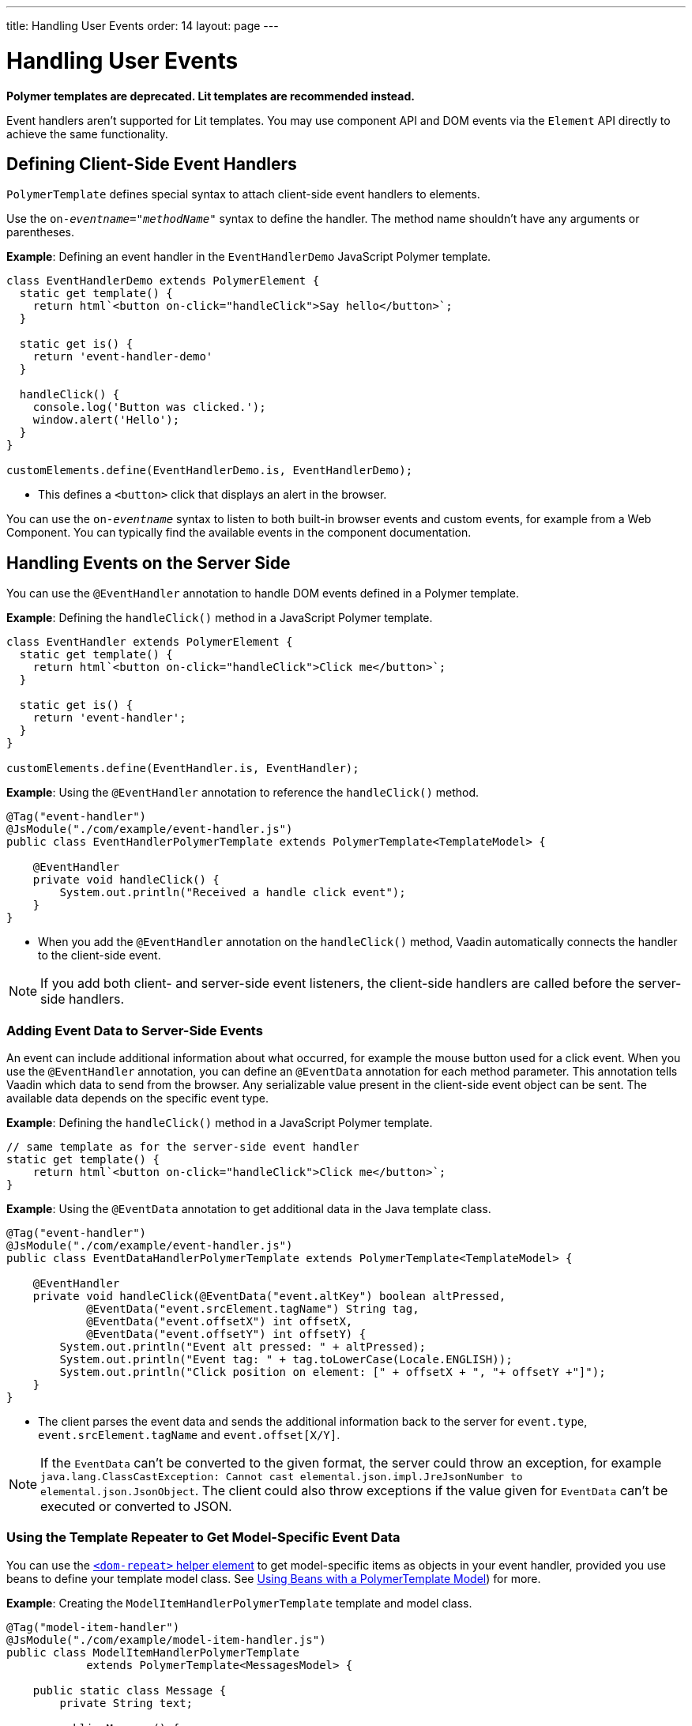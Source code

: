 ---
title: Handling User Events
order: 14
layout: page
---

= Handling User Events

[role="deprecated:com.vaadin:vaadin@V18"]
--
*Polymer templates are deprecated.
Lit templates are recommended instead.*
--

Event handlers aren't supported for Lit templates.
You may use component API and DOM events via the [classname]`Element` API directly to achieve the same functionality.

== Defining Client-Side Event Handlers

`PolymerTemplate` defines special syntax to attach client-side event handlers to elements.

Use the `on-_eventname_="_methodName_"` syntax to define the handler.
The method name shouldn't have any arguments or parentheses.

*Example*: Defining an event handler in the [classname]`EventHandlerDemo` JavaScript Polymer template.

[source,javascript]
----
class EventHandlerDemo extends PolymerElement {
  static get template() {
    return html`<button on-click="handleClick">Say hello</button>`;
  }

  static get is() {
    return 'event-handler-demo'
  }

  handleClick() {
    console.log('Button was clicked.');
    window.alert('Hello');
  }
}

customElements.define(EventHandlerDemo.is, EventHandlerDemo);
----

* This defines a `<button>` click that displays an alert in the browser.

You can use the `on-_eventname_` syntax to listen to both built-in browser events and custom events, for example from a Web Component.
You can typically find the available events in the component documentation.

== Handling Events on the Server Side

You can use the `@EventHandler` annotation to handle DOM events defined in a Polymer template.

*Example*: Defining the [methodname]`handleClick()` method in a JavaScript Polymer template.

[source,javascript]
----
class EventHandler extends PolymerElement {
  static get template() {
    return html`<button on-click="handleClick">Click me</button>`;
  }

  static get is() {
    return 'event-handler';
  }
}

customElements.define(EventHandler.is, EventHandler);
----

*Example*: Using the `@EventHandler` annotation to reference the [methodname]`handleClick()` method.

[source,java]
----
@Tag("event-handler")
@JsModule("./com/example/event-handler.js")
public class EventHandlerPolymerTemplate extends PolymerTemplate<TemplateModel> {

    @EventHandler
    private void handleClick() {
        System.out.println("Received a handle click event");
    }
}
----
* When you add the `@EventHandler` annotation on the [methodname]`handleClick()` method, Vaadin automatically connects the handler to the client-side event.


[NOTE]
If you add both client- and server-side event listeners, the client-side handlers are called before the server-side handlers.

=== Adding Event Data to Server-Side Events

An event can include additional information about what occurred, for example the mouse button used for a click event.
When you use the `@EventHandler` annotation, you can define an `@EventData` annotation for each method parameter.
This annotation tells Vaadin which data to send from the browser.
Any serializable value present in the client-side event object can be sent.
The available data depends on the specific event type.

*Example*: Defining the [methodname]`handleClick()` method in a JavaScript Polymer template.

[source,javascript]
----
// same template as for the server-side event handler
static get template() {
    return html`<button on-click="handleClick">Click me</button>`;
}
----

*Example*: Using the `@EventData` annotation to get additional data in the Java template class.

[source,java]
----
@Tag("event-handler")
@JsModule("./com/example/event-handler.js")
public class EventDataHandlerPolymerTemplate extends PolymerTemplate<TemplateModel> {

    @EventHandler
    private void handleClick(@EventData("event.altKey") boolean altPressed,
            @EventData("event.srcElement.tagName") String tag,
            @EventData("event.offsetX") int offsetX,
            @EventData("event.offsetY") int offsetY) {
        System.out.println("Event alt pressed: " + altPressed);
        System.out.println("Event tag: " + tag.toLowerCase(Locale.ENGLISH));
        System.out.println("Click position on element: [" + offsetX + ", "+ offsetY +"]");
    }
}
----
* The client parses the event data and sends the additional information back to the server for `event.type`, `event.srcElement.tagName` and `event.offset[X/Y]`.

[NOTE]
If the `EventData` can't be converted to the given format, the server could throw an exception, for example `java.lang.ClassCastException: Cannot cast elemental.json.impl.JreJsonNumber to elemental.json.JsonObject`.
The client could also throw exceptions if the value given for `EventData` can't be executed or converted to JSON.


=== Using the Template Repeater to Get Model-Specific Event Data

You can use the https://polymer-library.polymer-project.org/3.0/docs/devguide/templates#dom-repeat>[`<dom-repeat>` helper element] to get model-specific items as objects in your event handler, provided you use beans to define your template model class.
See <<model-bean#,Using Beans with a PolymerTemplate Model>>) for more.

*Example*: Creating the [classname]`ModelItemHandlerPolymerTemplate` template and model class.

[source,java]
----
@Tag("model-item-handler")
@JsModule("./com/example/model-item-handler.js")
public class ModelItemHandlerPolymerTemplate
            extends PolymerTemplate<MessagesModel> {

    public static class Message {
        private String text;

        public Message() {
        }

        public Message(String text) {
            this.text = text;
        }

        public String getText() {
            return text;
        }

        public void setText(String text) {
            this.text = text;
        }
    }

    public interface MessagesModel extends TemplateModel {
        void setMessages(List<Message> messages);
    }

    @EventHandler
    private void handleClick(@ModelItem Message message) {
        System.out.println("Received a message: " + message.getText());
    }
}
----
* You can now handle click events on the server with the [classname]`Message` parameter type.

*Example*: Using the `<dom-repeat>` (template repeater) in a JavaScript Polymer template.

[source,javascript]
----
class ModelItemHandler extends PolymerElement {
  static get template() {
    return html`
      <dom-repeat items="[[messages]]">
        <template>
          <div class='msg' on-click="handleClick">[[item.text]]</div>
        </template>
      </dom-repeat>
    `;
  }

  static get is() {
    return 'model-item-handler';
  }
}

customElements.define(ModelItemHandler.is, ModelItemHandler);
----
* When the item is clicked, the [methodname]`handleClick()` method is called on the server side and the data is identified by `event.model.item`.

[NOTE]
You can use the `@ModelItem` annotation with any value provided as a data path.
By default, the data path is `event.model.item`, but you should declare your data type in some manner via the model definition, so that it can be referenced from the model.

=== Modifying Model Items before Events

The `@ModelItem` annotation is only a convenience way of accessing model data.
The argument you receive in your event handler callback is the *model data* from the server side that you can access directly via your model instance.
This means that the server doesn't update the model item on the client in any way.
Therefore, if you create a custom event on the client side with data that you want to send to the server as a model item, it's ignored completely on the server side and the current model data is used instead.
You should always keep your model in sync on the server and client by updating it correctly.

To demonstrate the point clearly, the following example shows the incorrect way to update the model.

*Example*: [classname]`UserInfo` model and event handler definition.

[source,java]
----
    public static class UserInfo {
        private String name;

        public String getName() {
            return name;
        }
        public void setName(String name) {
            this.name = name;
        }
    }

    public interface Model extends TemplateModel {
        void setUserInfo(UserInfo userInfo);
    }

    @EventHandler
    private void onClick(
            @ModelItem("event.detail.userInfo") UserInfo userInfo) {
        System.err.println("contact : name = " + userInfo.getName());
    }
----

*Example*: JavaScript Polymer template that Doesn't update the name of the [classname]`UserInfo` bean instance.

[source,javascript]
----
class ContactHandler extends PolymerElement {
  static get template() {
    return html`
      <input id="name" type="text">
      <button on-click="onClick">Send the contact</button>
    `;
  }

  static get is() {
    return 'contact-handler';
  }

  onClick(event) {
    this.userInfo.name = this.$.name.value;
    event.detail = {
      userInfo: this.userInfo,
    };
  }
}

customElements.define(ContactHandler.is, ContactHandler);
----
* This example results in the server-side model and the client being out of sync, because the client-side model isn't updated correctly.
* To correctly update sub-properties in Polymer, replace `this.userInfo.name = this.$.name.value` with `this.set("userInfo.name", this.$.name.value)`.
* However, in this case the server-side model is updated automatically for you and there is no need to send this custom event at all.
You can notify the server in some manner about the click event, for example via `this.$server` and a `@ClientCallable` method.
See <<bindings#,PolymerTemplate, Binding Model Data>> for how to get the model value directly from the server-side model.

=== Additional Ways to Call the Server

You can call the server in two additional ways:

* Use the `@ClientCallable` annotation.
This annotation allows a Java method to be called from client-side code, using the `this.$server._serverMethodName(args)_` notation.
You can use this anywhere in your client-side Polymer class implementation.
You can pass your own arguments to the method, as long as the types match the server-side method declaration.
See <<{articles}/create-ui/element-api/client-server-rpc#clientcallable-annotation,@ClientCallable Annotation>> for more.

* You can also define [classname]`PropertyChangeListeners` when working with templates.
See  <<{articles}/create-ui/enabled-state#enabling-property-changes,Enabling Property Changes>> for more.


=== Receiving Events after Server Update

Sometimes, you may want to execute client-side logic after a component is updated from the server (during a round trip).
For example, the component constructor is called on the client side, but it's too early to do anything with the component at this stage, because the component doesn't yet have data from the server side.
In these circumstances, you can use the [methodname]`afterServerUpdate()` method.
When this method is defined for the component, it's called each time the component is updated from the server side, allowing you to configure the component with all available data.

*Example*: Using the [methodname]`afterServerUpdate()` method in a JavaScript Polymer template.

[source,javascript]
----
import { PolymerElement, html } from '@polymer/polymer/polymer-element.js';

class MyComponent extends PolymerElement {
  static get template() {
    return html`
      <div>
        <div>[[text]]</div>
      </div>
    `;
  }

  static get is() {
    return 'my-component';
  }

  afterServerUpdate(){
    console.log("The new 'text' value is: " + this.text);
  }
}

customElements.define(MyComponent.is, MyComponent);
----


[discussion-id]`BD42509B-072E-4235-A966-D3F096E735F4`
